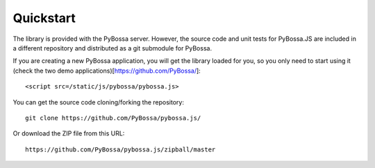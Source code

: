 ==========
Quickstart
==========

The library is provided with the PyBossa server. However, the source code and
unit tests for PyBossa.JS are included in a different repository and
distributed as a git submodule for PyBossa.

If you are creating a new PyBossa application, you will get the library loaded
for you, so you only need to start using it (check the two demo
applications)[https://github.com/PyBossa/]::

   <script src=/static/js/pybossa/pybossa.js>

You can get the source code cloning/forking the repository::

  git clone https://github.com/PyBossa/pybossa.js/

Or download the ZIP file from this URL::

  https://github.com/PyBossa/pybossa.js/zipball/master


